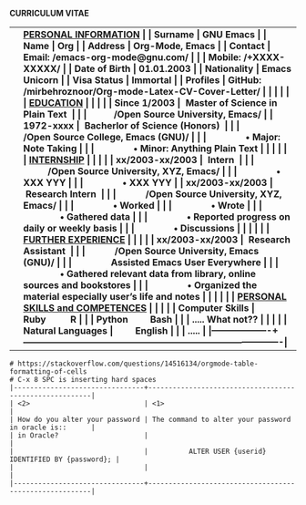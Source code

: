 #+OPTIONS: |:t toc:nil author:nil title:nil date:nil num:nil ^:{} \n:nil todo:nil tex:t latex:t
#+EXPORT_SELECT_TAGS: export
#+EXPORT_EXCLUDE_TAGS: noexport
#+latex_header: \documentclass[a4paper,12pt]{article}
#+latex_header: \usepackage{graphicx,wrapfig,lipsum}
#+LATEX_HEADER: \usepackage[lmargin=2.50cm, bmargin=2.0cm,tmargin=2.50cm]{geometry}
#+latex_header: \usepackage{fontawesome}
#+latex_header: \usepackage{hologo} % LaTeX logo: \LaTeX
#+latex_header: \usepackage{tgpagella}
#+latex_header: \usepackage{dtk-logos}
#+latex_header: \usepackage[T1]{fontenc} % combinations of bold and italic
#+latex_header: \usepackage{tabularx}
#+latex_header: \usepackage{hyperref}
#+latex_header: \hypersetup{colorlinks=true, urlcolor=blue}
#+latex_header: \pagestyle{empty} %No page numbers


\hspace{3.5em} *CURRICULUM VITAE*
\vspace{1.5em}
# https://www.overleaf.com/learn/latex/Positioning_images_and_tables
\begin{wrapfigure}{r}{0.3\textwidth}
\includegraphics[width=0.60\linewidth]{org-mode-unicorn.svg.png}
\end{wrapfigure}
\hspace{8.5em}
\vspace{-1.5em}

#+ATTR_LATEX: :environment longtable :booktabs t :rmlines t :align lll :width \linewidth
|-------------------+-------------------------------------------------------------------------------------|
|                   | \bf \underline{PERSONAL INFORMATION}                                                |
| Surname           | GNU Emacs                                                                           |
| Name              | Org                                                                                 |
| Address           | Org-Mode, Emacs                                                                     |
| Contact           | Email: /emacs-org-mode@gnu.com/                                                     |
|                   | Mobile: /+XXXX-XXXXX/                                                               |
| Date of Birth     | 01.01.2003                                                                          |
| Nationality       | Emacs Unicorn                                                                       |
| Visa Status       | Immortal                                                                            |
| Profiles          | GitHub: /mirbehroznoor/Org-mode-Latex-CV-Cover-Letter/                              |
|                   |                                                                                     |
|                   | \bf \underline{EDUCATION}                                                           |
|                   |                                                                                     |
| Since 1/2003      | ~Master of Science in Plain Text~                                                   |
|                   |           /Open Source University, Emacs/                                           |
| 1972-xxxx         | ~Bacherlor of Science (Honors)~                                                     |
|                   |            /Open Source College, Emacs (GNU)/                                       |
|                   |                • Major: Note Taking                                                 |
|                   |                • Minor: Anything Plain Text                                         |
|                   |                                                                                     |
|                   | \bf \underline{INTERNSHIP}                                                          |
|                   |                                                                                     |
| xx/2003-xx/2003   | ~Intern~                                                                            |
|                   |           /Open Source University, XYZ, Emacs/                                      |
|                   |                • XXX YYY                                                            |
|                   |                • XXX YYY                                                            |
| xx/2003-xx/2003   | ~Research Intern~                                                                   |
|                   |            /Open Source University, XYZ, Emacs/                                     |
|                   |                • Worked                                                             |
|                   |                • Wrote                                                              |
|                   |                • Gathered data                                                      |
|                   |                • Reported progress on daily or weekly basis                         |
|                   |                • Discussions                                                        |
|                   |                                                                                     |
|                   | \bf \underline{FURTHER EXPERIENCE}                                                  |
|                   |                                                                                     |
| xx/2003-xx/2003   | ~Research Assistant~                                                                |
|                   |            /Open Source University, Emacs (GNU)/                                    |
|                   |                Assisted Emacs User Everywhere                                       |
|                   |                • Gathered relevant data from library, online sources and bookstores |
|                   |                • Organized the material especially user's life and notes            |
|                   |                                                                                     |
|                   | \bf \underline{PERSONAL SKILLS and COMPETENCES}                                     |
|                   | \underline{}                                                                        |
| Computer Skills   | Ruby          R                                                                     |
|                   | Python         Bash                                                                 |
|                   | ..... What not??                                                                    |
|                   |                                                                                     |
| Natural Languages |         English                                                                     |
|                   | .....                                                                               |
|-------------------+-------------------------------------------------------------------------------------|

#+begin_src comment
# https://stackoverflow.com/questions/14516134/orgmode-table-formatting-of-cells
# C-x 8 SPC is inserting hard spaces
|--------------------------------+--------------------------------------------------------|
| <2>                            | <1>                                                    |
| How do you alter your password | The command to alter your password in oracle is::      |
| in Oracle?                     |                                                        |
|                                |          ALTER USER {userid} IDENTIFIED BY {password}; |
|                                |                                                        |
|--------------------------------+--------------------------------------------------------|
#+end_src
